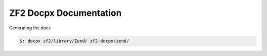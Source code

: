 ZF2 Docpx Documentation
***********************

Generating the docs

.. code:: sh

  $: docpx zf2/library/Zend/ zf2-docpx/zend/
